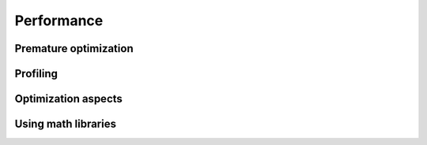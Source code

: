

Performance
===========


Premature optimization
----------------------


Profiling
---------


Optimization aspects
--------------------


Using math libraries
--------------------
